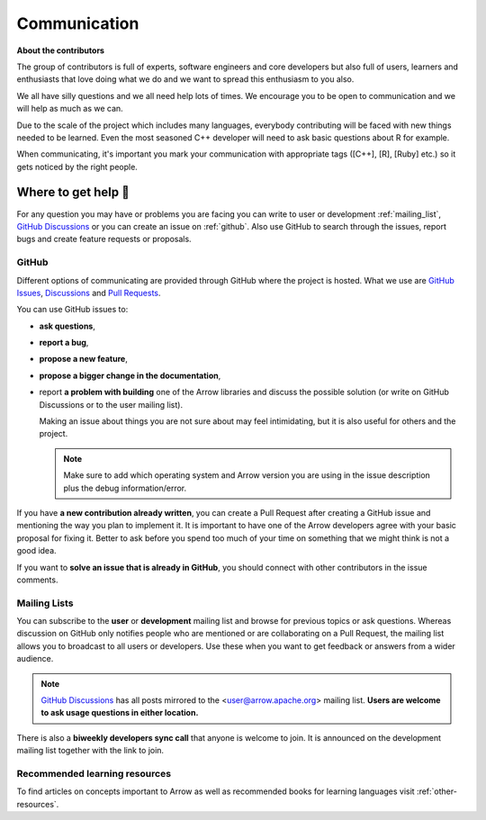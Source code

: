 .. Licensed to the Apache Software Foundation (ASF) under one
.. or more contributor license agreements.  See the NOTICE file
.. distributed with this work for additional information
.. regarding copyright ownership.  The ASF licenses this file
.. to you under the Apache License, Version 2.0 (the
.. "License"); you may not use this file except in compliance
.. with the License.  You may obtain a copy of the License at

..   http://www.apache.org/licenses/LICENSE-2.0

.. Unless required by applicable law or agreed to in writing,
.. software distributed under the License is distributed on an
.. "AS IS" BASIS, WITHOUT WARRANTIES OR CONDITIONS OF ANY
.. KIND, either express or implied.  See the License for the
.. specific language governing permissions and limitations
.. under the License.


.. SCOPE OF THIS SECTION
.. Present Arrow developers to the general public to make
.. the barrier of contributing lower as new contributors will
.. have a feeling of joint work and possible help. Add ways
.. of communication and add description of what is expected.
.. Also add a link to other resources.


.. _communication:

*************
Communication
*************

**About the contributors**

The group of contributors is full of experts, software engineers and core
developers but also full of users, learners and enthusiasts that love doing
what we do and we want to spread this enthusiasm to you also.

We all have silly questions and we all need help lots of times.
We encourage you to be open to communication and we will help as much as
we can.

Due to the scale of the project which includes many languages, everybody
contributing will be faced with new things needed to be learned. Even the most
seasoned C++ developer will need to ask basic questions about R for example.

When communicating, it's important you mark your communication with appropriate
tags ([C++], [R], [Ruby] etc.) so it gets noticed by the right people.

Where to get help 👋
====================

For any question you may have or problems you are facing you can write to
user or development :ref:`mailing_list`,
`GitHub Discussions <https://github.com/apache/arrow/discussions>`_ or you can
create an issue on :ref:`github`. Also use GitHub to search through the issues,
report bugs and create feature requests or proposals.

.. _github:

GitHub
~~~~~~

Different options of communicating are provided through GitHub where the project
is hosted. What we use are `GitHub Issues <https://github.com/apache/arrow/issues>`_,
`Discussions <https://github.com/apache/arrow/discussions>`_ and
`Pull Requests <https://github.com/apache/arrow/pulls>`_.

You can use GitHub issues to:

- **ask questions**,
- **report a bug**,

  .. seealso::

    :ref:`How to make good bug reports and feature requests <bug-reports>`

- **propose a new feature**,
- **propose a bigger change in the documentation**,
- report **a problem with building** one of the Arrow libraries and discuss
  the possible solution (or write on GitHub Discussions or to the user mailing
  list).

  Making an issue about things you are not sure about may feel intimidating,
  but it is also useful for others and the project.

  .. note::
     Make sure to add which operating system and Arrow version you are using
     in the issue description plus the debug information/error.

If you have **a new contribution already written**, you can create a Pull
Request after creating a GitHub issue and mentioning the way you plan to
implement it. It is important to have one of the Arrow developers agree with
your basic proposal for fixing it. Better to ask before you spend too much of
your time on something that we might think is not a good idea.

If you want to **solve an issue that is already in GitHub**, you should
connect with other contributors in the issue comments.

.. _mailing_list:

Mailing Lists
~~~~~~~~~~~~~

You can subscribe to the **user** or **development** mailing list and browse for
previous topics or ask questions. Whereas discussion on GitHub only notifies people
who are mentioned or are collaborating on a Pull Request, the mailing list allows
you to broadcast to all users or developers. Use these when you want to get feedback
or answers from a wider audience.

.. note::
  `GitHub Discussions <https://github.com/apache/arrow/discussions>`_ has all posts
  mirrored to the <user@arrow.apache.org> mailing list. **Users are welcome to ask
  usage questions in either location.**

There is also a **biweekly developers sync call** that anyone is welcome to join.
It is announced on the development mailing list together with the link to join.

.. seealso::
  More information and links for subscribing to the mailing lists `can be found here <https://arrow.apache.org/community/>`_.

Recommended learning resources
~~~~~~~~~~~~~~~~~~~~~~~~~~~~~~

To find articles on concepts important to Arrow as well as recommended books for
learning languages visit :ref:`other-resources`.
